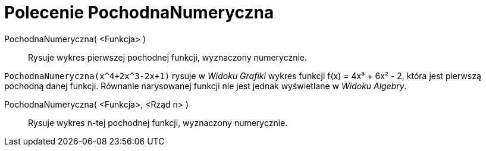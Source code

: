 = Polecenie PochodnaNumeryczna
:page-en: commands/NDerivative
ifdef::env-github[:imagesdir: /en/modules/ROOT/assets/images]

PochodnaNumeryczna( <Funkcja> )::
  Rysuje wykres pierwszej pochodnej funkcji, wyznaczony numerycznie.

[EXAMPLE]
====

`++PochodnaNumeryczna(x^4+2x^3-2x+1)++` rysuje w _Widoku Grafiki_ wykres funkcji f(x) = 4x³ + 6x² - 2, która jest
pierwszą pochodną danej funkcji. Równanie narysowanej funkcji nie jest jednak wyświetlane w _Widoku Algebry_.

====

PochodnaNumeryczna( <Funkcja>, <Rząd n> )::
  Rysuje wykres n-tej pochodnej funkcji, wyznaczony numerycznie.

